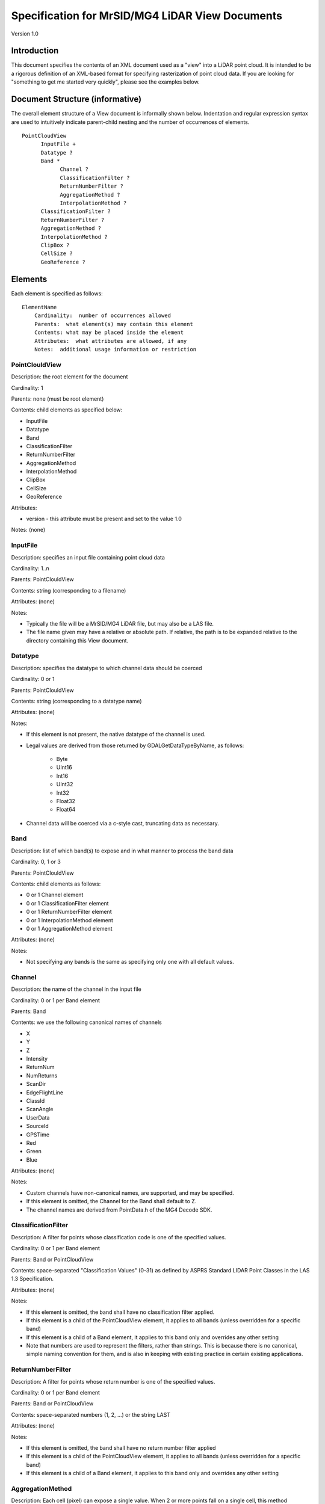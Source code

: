 .. _mg4lidar_view_point_cloud:

================================================
Specification for MrSID/MG4 LiDAR View Documents
================================================

Version 1.0

Introduction
------------

This document specifies the contents of an XML document used as a "view" into a LiDAR point cloud.  It is intended to be a rigorous definition of an XML-based format for specifying rasterization of point cloud data.  If you are looking for "something to get me started very quickly", please see the examples below.

Document Structure (informative)
--------------------------------

The overall element structure of a View document is informally shown below.  Indentation and regular expression syntax are used to intuitively indicate parent-child nesting and the number of occurrences of elements.

::

      PointCloudView
            InputFile +
            Datatype ?
            Band *
                  Channel ?
                  ClassificationFilter ?
                  ReturnNumberFilter ?
                  AggregationMethod ?
                  InterpolationMethod ?
            ClassificationFilter ?
            ReturnNumberFilter ?
            AggregationMethod ?
            InterpolationMethod ?
            ClipBox ?
            CellSize ?
            GeoReference ?

Elements
--------

Each element is specified as follows:

::

    ElementName
        Cardinality:  number of occurrences allowed
        Parents:  what element(s) may contain this element
        Contents: what may be placed inside the element
        Attributes:  what attributes are allowed, if any
        Notes:  additional usage information or restriction

PointClouldView
+++++++++++++++

Description:  the root element for the document

Cardinality:  1

Parents:  none (must be root element)

Contents:  child elements as specified below:

- InputFile
- Datatype
- Band
- ClassificationFilter
- ReturnNumberFilter
- AggregationMethod
- InterpolationMethod
- ClipBox
- CellSize
- GeoReference

Attributes:

- version - this attribute must be present and set to the value 1.0

Notes:  (none)

InputFile
+++++++++

Description:  specifies an input file containing point cloud data

Cardinality:  1..n

Parents:  PointClouldView

Contents:  string (corresponding to a filename)

Attributes:  (none)

Notes:

- Typically the file will be a MrSID/MG4 LiDAR file, but may also be a LAS file.
-  The file name given may have a relative or absolute path.  If relative, the path is to be expanded relative to the directory containing this View document.

Datatype
++++++++

Description:  specifies the datatype to which channel data should be coerced

Cardinality:  0 or 1

Parents:  PointClouldView

Contents:  string (corresponding to a datatype name)

Attributes:  (none)

Notes:

- If this element is not present, the native datatype of the channel is used.
- Legal values are derived from those returned by GDALGetDataTypeByName, as follows:

    - Byte
    - UInt16
    - Int16
    - UInt32
    - Int32
    - Float32
    - Float64

- Channel data will be coerced via a c-style cast, truncating data as necessary.

Band
++++

Description:  list of which band(s) to expose and in what manner to process the band data

Cardinality:  0, 1 or 3

Parents:  PointClouldView

Contents:  child elements as follows:

- 0 or 1 Channel element
- 0 or 1 ClassificationFilter element
- 0 or 1 ReturnNumberFilter element
- 0 or 1 InterpolationMethod element
- 0 or 1 AggregationMethod element

Attributes:  (none)

Notes:

- Not specifying any bands is the same as specifying only one with all default values.

Channel
+++++++

Description:  the name of the channel in the input file

Cardinality:  0 or 1 per Band element

Parents:  Band

Contents:  we use the following canonical names of channels

- X
- Y
- Z
- Intensity
- ReturnNum
- NumReturns
- ScanDir
- EdgeFlightLine
- ClassId
- ScanAngle
- UserData
- SourceId
- GPSTime
- Red
- Green
- Blue

Attributes:  (none)

Notes:

- Custom channels have non-canonical names, are supported, and may be specified.
- If this element is omitted, the Channel for the Band shall default to Z.
- The channel names are derived from PointData.h of the MG4 Decode SDK.

ClassificationFilter
++++++++++++++++++++

Description:  A filter for points whose classification code is one of the specified values.

Cardinality:  0 or 1 per Band element

Parents:  Band or PointCloudView

Contents:  space-separated "Classification Values" (0-31) as defined by ASPRS Standard LIDAR Point Classes in the LAS 1.3 Specification.

Attributes:  (none)

Notes:

- If this element is omitted, the band shall have no classification filter applied.
- If this element is a child of the PointCloudView element, it applies to all bands (unless overridden for a specific band)
- If this element is a child of a Band element, it applies to this band only and overrides any other setting
- Note that numbers are used to represent the filters, rather than strings.  This is because there is no canonical, simple naming convention for them, and is also in keeping with existing practice in certain existing applications.

ReturnNumberFilter
++++++++++++++++++

Description:  A filter for points whose return number is one of the specified values.

Cardinality:  0 or 1 per Band element

Parents:  Band or PointCloudView

Contents:  space-separated numbers (1, 2, ...) or the string LAST

Attributes:  (none)

Notes:

- If this element is omitted, the band shall have no return number filter applied
- If this element is a child of the PointCloudView element, it applies to all bands (unless overridden for a specific band)
- If this element is a child of a Band element, it applies to this band only and overrides any other setting

AggregationMethod
+++++++++++++++++

Description:  Each cell (pixel) can expose a single value.  When 2 or more points fall on a single cell, this method determines what value to expose.

Cardinality:  0 or 1 per Band element

Parents:  Band or PointCloudView

Contents:  a string, one of Min, Max, or Mean

Attributes:  (none)

Notes:

- If this element is omitted, the band shall have the "Mean" aggregation method applied
- If this element is a child of the PointCloudView element, it applies to all bands (unless overridden for a specific band)
- If this element is a child of a Band element, it applies to this band only and overrides any other setting

InterpolationMethod
+++++++++++++++++++

Description:  Method and parameter to interpolate NODATA values.  Also specifies what the NODATA value is.

Cardinality:  0 or 1 per Band element

Parents:  Band or PointCloudView

Contents:   exactly one of the following elements:

- None

- InverseDistanceToAPower

- MovingAverage

- NearestNeighbor

- Minimum

- Maximum

- Range

Attributes:  (none)

Notes

- Each of the interpolation methods (MovingAverage, etc.) is an element whose content is a text string corresponding to the parameter(s) for that method.  See http://www.gdal.org/grid_tutorial.html for a description of the methods and their parameter strings.
- In the parameter descriptions, MAX is used to indicate the value defined by libc which is the largest supportable value for the output datatype.  If you choose to override this default be sure that the number you specify will fit in the datatype you specify.
- If this element is omitted, the band shall have the "None" interpolation method applied.
- If this element is a child of the PointCloudView element, it applies to all bands (unless overridden for a specific band)
- If this element is a child of a Band element, it applies to this band only and overrides any other setting

ClipBox
+++++++

Description:  geographic extent of region to be viewed

Cardinality:  0 or 1

Parents:  PointClouldView

Contents:  4 or 6 doubles; the string NOFILTER may be specified in place of a double value

Attributes:  (none)

Notes:

- The full 6 values are (in order): xmin, xmax, ymin, ymax, zmin, zmax.
- The string NOFILTER means to use the corresponding value of the Minimum Bounding Rectangle (MBR) of the input files.  The point is not filtered by that value.
- If only 4 double are present, the zmin and zmax are assumed to be NOFILTER.
- If this element is not present, the clip box is assumed to be the MBR of the input files.

CellSize
++++++++

Description:  Side length of a (square) pixel in ground units

Cardinality:  0 or 1

Parents:  PointClouldView

Contents:  1 double

Attributes:  (none)

Notes:

- This element is used to determine the size of the resulting raster.
- If this element is omitted, the default cell size is the average (linear) point spacing (assuming a uniform distribution over the entire extent).

GeoReference
++++++++++++

Description:  the coordinate reference system of the view

Cardinality:  0 or 1

Parents:  PointClouldView

Contents:  a string (corresponding to a WKT)

Attributes:  (none)

Notes:

- If this element is omitted, the WKT of the input files is used.  If two or more files have different WKTs, then no GeoReference is defined.
- A typical use of this element is for when the MG4 file was created without adequate GeoReference information: cases where some combination of UOM, HorizCS and VertCS are missing are quite common.

Additional Requirements
-----------------------

Any element not recognized should be treated as an error.

Any attribute not recognized should be treated as an error.

This specification does not mandate the lexical ordering of the child elements within a given parent.

Examples
--------

Simplest possible .view file
++++++++++++++++++++++++++++

The simplest way to view an MG4 file is to wrap it in a View (.view) file like this.  Here, the relative reference to the MG4 file means that the file must exist in the same directory as the .view file.  Since we're not mapping any bands explicitly, we get the default, which is elevation only.  By default, we aggregate based on mean.  That is, if two (or more) points land on a single cell, we will expose the average of the two.  There's no filtering here so we'll get all the points regardless of classification code or return number.  Since the native datatype of elevation is "Float64", that is the datatype of the band we will expose.

.. code-block:: xml

    <PointCloudView>
        <InputFile>Tetons.sid</InputFile>
    </PointCloudView>

 
Crop the data
+++++++++++++

This is similar to the example above but we are using the optional ClipBox tag to select a 300 meter North-South swatch through the cloud.  If we wanted to crop in the East-West directions, we could have specified that explicitly instead of using NOFITLER for those.  Similarly, we could also have cropped in the Z direction as well.

.. code-block:: xml

    <PointCloudView>
    <InputFile>Tetons.sid</InputFile>
    <ClipBox>505500 505800 NOFILTER NOFILTER</ClipBox>
    </PointCloudView>

 
Expose as a bare earth (Max) DEM
++++++++++++++++++++++++++++++++

Here, we expose a single band (elevation) but we want only those points that have been classified as "Ground."  The ClassificationFilter specifies a value of 2 - the ASPRS Point Class code that stipulates "Ground" points. Additionally, instead of the default "Mean" aggregation method, we specify "Max."  This means that if two (or more) points land on a single cell, we expose the larger of the two elevation values.

.. code-block:: xml

    <PointCloudView>
        <InputFile>E:\ESRIDevSummit2010\Tetons.sid</InputFile>
        <Band> <!-- Max Bare Earth-->
            <Channel>Z</Channel>
            <AggregationMethod>Max</AggregationMethod>
            <ClassificationFilter>2</ClassificationFilter>
        </Band>
    </PointCloudView>

Intensity image
+++++++++++++++

Here we expose an intensity image from the point cloud.

.. code-block:: xml

    <PointCloudView>
        <InputFile>Tetons.sid</InputFile>
        <Band>
            <!-- All intensities -->
            <Channel>Intensity</Channel>
        </Band>
    </PointCloudView>

RGB image
+++++++++

Some point cloud images include RGB data.  If that's the case, you can use a .view file like this to expose that data.

.. code-block:: xml

    <PointCloudView>
        <InputFile>Grass Lake Small.xyzRGB.sid</InputFile>
        <Band>
            <Channel>Red</Channel>
        </Band>
        <Band>
            <Channel>Green</Channel>
        </Band>
        <Band>
            <Channel>Blue</Channel>
        </Band>
    </PointCloudView>

